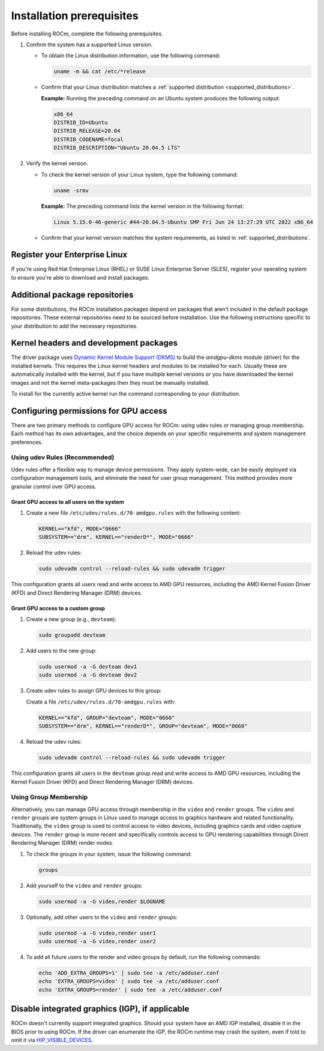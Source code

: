 .. meta::
  :description: Installation prerequisites
  :keywords: installation prerequisites, AMD, ROCm

*********************************************************************
Installation prerequisites
*********************************************************************

Before installing ROCm, complete the following prerequisites.

1. Confirm the system has a supported Linux version.

   * To obtain the Linux distribution information, use the following command:

     .. code-block:: shell

          uname -m && cat /etc/*release

   * Confirm that your Linux distribution matches a :ref:`supported distribution <supported_distributions>`.

     **Example:** Running the preceding command on an Ubuntu system produces the following output:

     .. code-block:: shell

            x86_64
            DISTRIB_ID=Ubuntu
            DISTRIB_RELEASE=20.04
            DISTRIB_CODENAME=focal
            DISTRIB_DESCRIPTION="Ubuntu 20.04.5 LTS"

.. _verify_kernel_version:

2. Verify the kernel version.

   * To check the kernel version of your Linux system, type the following command:

     .. code-block:: shell

            uname -srmv

     **Example:** The preceding command lists the kernel version in the following format:

     .. code-block:: shell

            Linux 5.15.0-46-generic #44~20.04.5-Ubuntu SMP Fri Jun 24 13:27:29 UTC 2022 x86_64

   * Confirm that your kernel version matches the system requirements, as listed in :ref:`supported_distributions`.

.. _register-enterprise-linux:

Register your Enterprise Linux
==========================================================

If you're using Red Hat Enterprise Linux (RHEL) or SUSE Linux Enterprise Server (SLES), register
your operating system to ensure you're able to download and install packages.

.. tab-set::

  .. tab-item:: Ubuntu
        :sync: ubuntu-tab

        There is no registration required for Ubuntu.

  .. tab-item:: Red Hat Enterprise Linux
        :sync: rhel-tab

        Typically you can register by following the step-by-step user interface.
        If you need to register by command line, use the following commands:

        .. code-block:: shell

            subscription-manager register --username <username> --password <password>
            subscription-manager attach --auto

        More details about `registering for RHEL <https://access.redhat.com/solutions/253273>`_

  .. tab-item:: SUSE Linux Enterprise Server
        :sync: sle-tab

        Typically you can register by following the step-by-step user interface.
        If you need to register by command line, use the following commands:
            
        .. code-block:: shell

            SUSEConnect -r <REGCODE>

        More details about `registering for SLES <https://www.suse.com/support/kb/doc/?id=000018564>`_


Additional package repositories
==========================================================

For some distributions, the ROCm installation packages depend on packages that aren't included in the default package
repositories. These external repositories need to be sourced before installation. Use the following
instructions specific to your distribution to add the necessary repositories.

.. tab-set::

    .. tab-item:: Ubuntu
        :sync: ubuntu-tab

        All ROCm installation packages are available in the default Ubuntu repositories.

    .. tab-item:: Red Hat Enterprise Linux
        :sync: rhel-tab

        1. Add the EPEL repository.

           .. datatemplate:nodata::

               .. tab-set::

                  {% for os_release in config.html_context['rhel_release_version_numbers']  %}

                      .. tab-item:: RHEL {{ os_release }}

                        .. code-block:: shell

                            wget https://dl.fedoraproject.org/pub/epel/epel-release-latest-{{ os_release }}.noarch.rpm
                            sudo rpm -ivh epel-release-latest-{{ os_release }}.noarch.rpm

                  {% endfor %}

        2. Enable the CodeReady Linux Builder (CRB) repository.

           In order to enable CRB, you may need to install ``dnf-plugin-config-manager`` first.

           .. code-block:: shell

               sudo dnf install dnf-plugin-config-manager
               sudo crb enable

    .. tab-item:: SUSE Linux Enterprise Server
        :sync: sle-tab

        Add a few modules with SUSEConnect, along with the Perl language and Education repositories.

        .. datatemplate:nodata::

            .. tab-set::

                {% for os_version in config.html_context['sles_version_numbers'] %}
                {% set os_release, os_sp  = os_version.split('.') %}

                .. tab-item:: SLES {{ os_version }}

                    .. code-block:: shell

                        SUSEConnect -p sle-module-desktop-applications/{{ os_version }}/x86_64
                        SUSEConnect -p sle-module-development-tools/{{ os_version }}/x86_64
                        SUSEConnect -p PackageHub/{{ os_version }}/x86_64
                        sudo zypper addrepo https://download.opensuse.org/repositories/devel:/languages:/perl/{{ os_version }}/devel:languages:perl.repo
                        sudo zypper addrepo https://download.opensuse.org/repositories/Education/{{ os_version }}/Education.repo

                {% endfor %}

Kernel headers and development packages
================================================================

The driver package uses
`Dynamic Kernel Module Support (DKMS) <https://en.wikipedia.org/wiki/Dynamic_Kernel_Module_Support>`_
to build the `amdgpu-dkms` module (driver) for the installed kernels. This requires the Linux kernel
headers and modules to be installed for each. Usually these are automatically installed with the kernel,
but if you have multiple kernel versions or you have downloaded the kernel images and not the kernel
meta-packages then they must be manually installed.

To install for the currently active kernel run the command corresponding to your distribution.

.. tab-set::

    .. tab-item:: Ubuntu
        :sync: ubuntu-tab

        .. code-block:: shell

            sudo apt install "linux-headers-$(uname -r)" "linux-modules-extra-$(uname -r)"

    .. tab-item:: Red Hat Enterprise Linux
        :sync: rhel-tab

        .. code-block:: shell

            sudo dnf install "kernel-headers-$(uname -r)" "kernel-devel-$(uname -r)"


    .. tab-item:: SUSE Linux Enterprise Server
        :sync: sle-tab

        .. code-block:: shell

            sudo zypper install kernel-default-devel

.. _group_permissions:

Configuring permissions for GPU access
================================================================

There are two primary methods to configure GPU access for ROCm: using udev rules 
or managing group membership. Each method has its own advantages, and the choice 
depends on your specific requirements and system management preferences.

Using udev Rules (Recommended)
--------------------------------------------------------------------
Udev rules offer a flexible way to manage device permissions. They apply system-wide, can be 
easily deployed via configuration management tools, and eliminate the need for user group management. 
This method provides more granular control over GPU access.

Grant GPU access to all users on the system
^^^^^^^^^^^^^^^^^^^^^^^^^^^^^^^^^^^^^^^^^^^^^^^^^^^^^^^^^^^^^^^^^^^^

1. Create a new file ``/etc/udev/rules.d/70-amdgpu.rules`` with the following content:

   .. code-block:: bash

      KERNEL=="kfd", MODE="0666"
      SUBSYSTEM=="drm", KERNEL=="renderD*", MODE="0666"

2. Reload the udev rules:

   .. code-block:: bash

      sudo udevadm control --reload-rules && sudo udevadm trigger

This configuration grants all users read and write access to AMD GPU resources, 
including the AMD Kernel Fusion Driver (KFD) and Direct Rendering Manager (DRM) devices.

Grant GPU access to a custom group
^^^^^^^^^^^^^^^^^^^^^^^^^^^^^^^^^^^^^^^^^^^^^^^^^^^^^^^^^^^^^^^^^^^^

1. Create a new group (e.g., ``devteam``):

   .. code-block:: bash

      sudo groupadd devteam

2. Add users to the new group:

   .. code-block:: bash

      sudo usermod -a -G devteam dev1
      sudo usermod -a -G devteam dev2

3. Create udev rules to assign GPU devices to this group:

   Create a file ``/etc/udev/rules.d/70-amdgpu.rules`` with:

   .. code-block:: bash

      KERNEL=="kfd", GROUP="devteam", MODE="0660"
      SUBSYSTEM=="drm", KERNEL=="renderD*", GROUP="devteam", MODE="0660"

4. Reload the udev rules:

   .. code-block:: bash

      sudo udevadm control --reload-rules && sudo udevadm trigger

This configuration grants all users in the ``devteam`` group read and write access to AMD GPU resources, 
including the Kernel Fusion Driver (KFD) and Direct Rendering Manager (DRM) devices.

Using Group Membership
--------------------------------------------------------------------

Alternatively, you can manage GPU access through membership in the ``video`` and ``render`` groups.
The ``video`` and ``render`` groups are system groups in Linux used to manage access 
to graphics hardware and related functionality. Traditionally, the ``video`` group is used 
to control access to video devices, including graphics cards and video capture devices. 
The ``render`` group is more recent and specifically controls access to GPU rendering capabilities 
through Direct Rendering Manager (DRM) render nodes.

1. To check the groups in your system, issue the following command:

   .. code-block:: shell

       groups

2. Add yourself to the ``video`` and ``render`` groups:

   .. code-block:: bash

      sudo usermod -a -G video,render $LOGNAME

3. Optionally, add other users to the ``video`` and ``render`` groups:

   .. code-block:: bash

      sudo usermod -a -G video,render user1
      sudo usermod -a -G video,render user2

4. To add all future users to the render and video groups by default, run the following commands:

   .. code-block:: bash

      echo 'ADD_EXTRA_GROUPS=1' | sudo tee -a /etc/adduser.conf
      echo 'EXTRA_GROUPS=video' | sudo tee -a /etc/adduser.conf
      echo 'EXTRA_GROUPS=render' | sudo tee -a /etc/adduser.conf

Disable integrated graphics (IGP), if applicable
================================================================

ROCm doesn't currently support integrated graphics. Should your system have an
AMD IGP installed, disable it in the BIOS prior to using ROCm. If the driver can
enumerate the IGP, the ROCm runtime may crash the system, even if told to omit
it via `HIP_VISIBLE_DEVICES <https://rocm.docs.amd.com/en/latest/conceptual/gpu-isolation.html#hip-visible-devices>`_.
